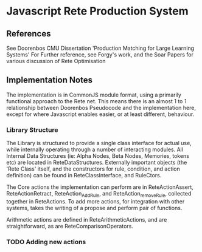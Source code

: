 * Javascript Rete Production System
** References
See Doorenbos CMU Dissertation 'Production Matching for Large Learning Systems'
For Further reference, see Forgy's work, and the Soar Papers for various discussion of Rete Optimisation
** Implementation Notes
The implementation is in CommonJS module format, using a primarily functional approach to the Rete net.
This means there is an almost 1 to 1 relationship between Doorenbos Pseudocode and the implementation here,
except for where Javascript enables easier, or at least different, behaviour. 

*** Library Structure
The Library is structured to provide a single class interface for actual use, while internally operating 
through a number of interacting modules. All Internal Data Structures (ie: Alpha Nodes, 
Beta Nodes, Memories, tokens etc) are located in ReteDataStructures. 
Externally important objects (the 'Rete Class' itself, and the constructors for rule, condition, 
and action definition) can be found in ReteClassInterface, and RuleCtors.

The Core actions the implementation can perform are in ReteActionAssert, ReteActionRetract,
ReteAction_AddRule, and ReteAction_removeRule, collected together in ReteActions.
To add more actions, for integration with other systems, takes the writing of a propose and perform pair 
of functions.

Arithmetic actions are defined in ReteArithmeticActions, and are straightforward, as are ReteComparisonOperators.


*** TODO Adding new actions
